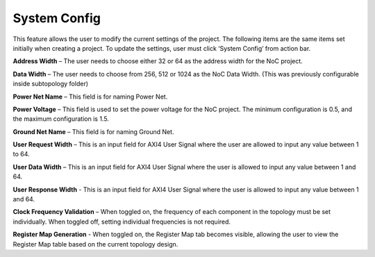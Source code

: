 System Config
==========================================

This feature allows the user to modify the current settings of the project. The following items are the same items set initially when creating a project. To update the settings, user must click ‘System Config’ from action bar.

.. image:: images/nc_noc-system_config12.png
  :alt: nc_noc-system_config12
  :align: center

.. image:: images/nc_noc-system_config2.png
  :alt: nc_noc-system_config2
  :align: center

**Address Width** – The user needs to choose either 32 or 64 as the address width for the NoC project.

**Data Width** – The user needs to choose from 256, 512 or 1024 as the NoC Data Width. (This was previously configurable inside subtopology folder)

**Power Net Name** – This field is for naming Power Net. 

**Power Voltage** – This field is used to set the power voltage for the NoC project. The minimum configuration is 0.5, and the maximum configuration is 1.5.

**Ground Net Name** – This field is for naming Ground Net. 

**User Request Width** – This is an input field for AXI4 User Signal where the user are allowed to input any value between 1 to 64. 

**User Data Width** – This is an input field for AXI4 User Signal where the user is allowed to input any value between 1 and 64. 

**User Response Width** - This is an input field for AXI4 User Signal where the user is allowed to input any value between 1 and 64.

**Clock Frequency Validation** – When toggled on, the frequency of each component in the topology must be set individually. When toggled off, setting individual frequencies is not required.

**Register Map Generation** - When toggled on, the Register Map tab becomes visible, allowing the user to view the Register Map table based on the current topology design.






